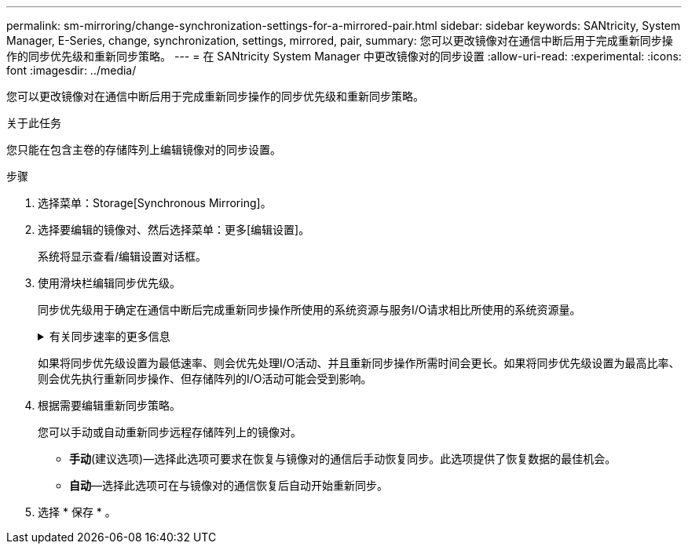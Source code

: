 ---
permalink: sm-mirroring/change-synchronization-settings-for-a-mirrored-pair.html 
sidebar: sidebar 
keywords: SANtricity, System Manager, E-Series, change, synchronization, settings, mirrored, pair, 
summary: 您可以更改镜像对在通信中断后用于完成重新同步操作的同步优先级和重新同步策略。 
---
= 在 SANtricity System Manager 中更改镜像对的同步设置
:allow-uri-read: 
:experimental: 
:icons: font
:imagesdir: ../media/


[role="lead"]
您可以更改镜像对在通信中断后用于完成重新同步操作的同步优先级和重新同步策略。

.关于此任务
您只能在包含主卷的存储阵列上编辑镜像对的同步设置。

.步骤
. 选择菜单：Storage[Synchronous Mirroring]。
. 选择要编辑的镜像对、然后选择菜单：更多[编辑设置]。
+
系统将显示查看/编辑设置对话框。

. 使用滑块栏编辑同步优先级。
+
同步优先级用于确定在通信中断后完成重新同步操作所使用的系统资源与服务I/O请求相比所使用的系统资源量。

+
.有关同步速率的更多信息
[%collapsible]
====
同步优先级速率有五种：

** 最低
** 低
** 中等
** 高
** 最高


====
+
如果将同步优先级设置为最低速率、则会优先处理I/O活动、并且重新同步操作所需时间会更长。如果将同步优先级设置为最高比率、则会优先执行重新同步操作、但存储阵列的I/O活动可能会受到影响。

. 根据需要编辑重新同步策略。
+
您可以手动或自动重新同步远程存储阵列上的镜像对。

+
** *手动*(建议选项)—选择此选项可要求在恢复与镜像对的通信后手动恢复同步。此选项提供了恢复数据的最佳机会。
** *自动*—选择此选项可在与镜像对的通信恢复后自动开始重新同步。


. 选择 * 保存 * 。

